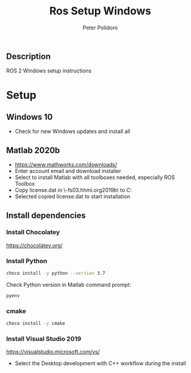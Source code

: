 #+TITLE: Ros Setup Windows
#+AUTHOR: Peter Polidoro
#+EMAIL: peter@polidoro.io

** Description

   ROS 2 Windows setup instructions

* Setup

** Windows 10

   - Check for new Windows updates and install all

** Matlab 2020b

   - https://www.mathworks.com/downloads/
   - Enter account email and download installer
   - Select to install Matlab with all toolboxes needed, especially ROS Toolbox
   - Copy license.dat in \\jfrc-fs03.hhmi.org\software\Matlab\R2019b\ to
     C:\Documents
   - Selected copied license.dat to start installation

** Install dependencies

*** Install Chocolatey

    https://chocolatey.org/

*** Install Python

    #+BEGIN_SRC sh
      choco install -y python --version 3.7
    #+END_SRC

    Check Python version in Matlab command prompt:

    #+BEGIN_SRC sh
      pyenv
    #+END_SRC

*** cmake

    #+BEGIN_SRC sh
      choco install -y cmake
    #+END_SRC

*** Install Visual Studio 2019

    https://visualstudio.microsoft.com/vs/

    - Select the Desktop development with C++ workflow during the install
